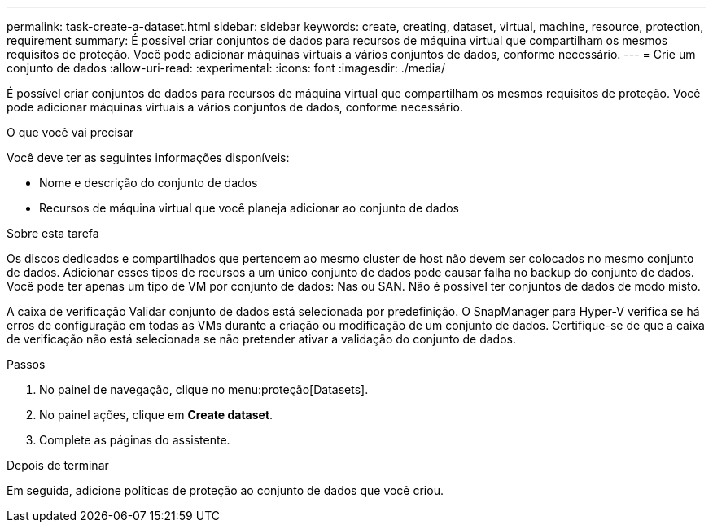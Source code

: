 ---
permalink: task-create-a-dataset.html 
sidebar: sidebar 
keywords: create, creating, dataset, virtual, machine, resource, protection, requirement 
summary: É possível criar conjuntos de dados para recursos de máquina virtual que compartilham os mesmos requisitos de proteção. Você pode adicionar máquinas virtuais a vários conjuntos de dados, conforme necessário. 
---
= Crie um conjunto de dados
:allow-uri-read: 
:experimental: 
:icons: font
:imagesdir: ./media/


[role="lead"]
É possível criar conjuntos de dados para recursos de máquina virtual que compartilham os mesmos requisitos de proteção. Você pode adicionar máquinas virtuais a vários conjuntos de dados, conforme necessário.

.O que você vai precisar
Você deve ter as seguintes informações disponíveis:

* Nome e descrição do conjunto de dados
* Recursos de máquina virtual que você planeja adicionar ao conjunto de dados


.Sobre esta tarefa
Os discos dedicados e compartilhados que pertencem ao mesmo cluster de host não devem ser colocados no mesmo conjunto de dados. Adicionar esses tipos de recursos a um único conjunto de dados pode causar falha no backup do conjunto de dados. Você pode ter apenas um tipo de VM por conjunto de dados: Nas ou SAN. Não é possível ter conjuntos de dados de modo misto.

A caixa de verificação Validar conjunto de dados está selecionada por predefinição. O SnapManager para Hyper-V verifica se há erros de configuração em todas as VMs durante a criação ou modificação de um conjunto de dados. Certifique-se de que a caixa de verificação não está selecionada se não pretender ativar a validação do conjunto de dados.

.Passos
. No painel de navegação, clique no menu:proteção[Datasets].
. No painel ações, clique em *Create dataset*.
. Complete as páginas do assistente.


.Depois de terminar
Em seguida, adicione políticas de proteção ao conjunto de dados que você criou.

